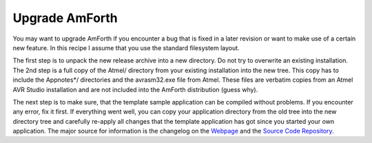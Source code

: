 .. _Upgrade Amforth:

===============
Upgrade AmForth
===============

You may want to upgrade AmForth  if you encounter a bug that
is fixed in a later revision or want to make use of a certain new
feature. In this recipe I assume that you use the standard
filesystem layout.

The first step is to unpack the new release archive into a
new directory. Do not try to overwrite an existing installation.
The 2nd step is a full copy of the Atmel/ directory from your
existing installation into the new tree. This copy has to include
the Appnotes*/ directories and the avrasm32.exe file from Atmel.
These files are verbatim copies from an Atmel AVR Studio installation
and are not included into the AmForth distribution (guess why).

The next step is to make sure, that the template sample application
can be compiled without problems. If you encounter any error, fix it
first. If everything went well, you can copy your application directory
from the old tree into the new directory tree and carefully re-apply all
changes that the template application has got since you started your
own application. The major source for information is the changelog on
the `Webpage <http://amforth.sf.net>`_ and the
`Source Code Repository <http://sf.net/p/amforth>`_. 
